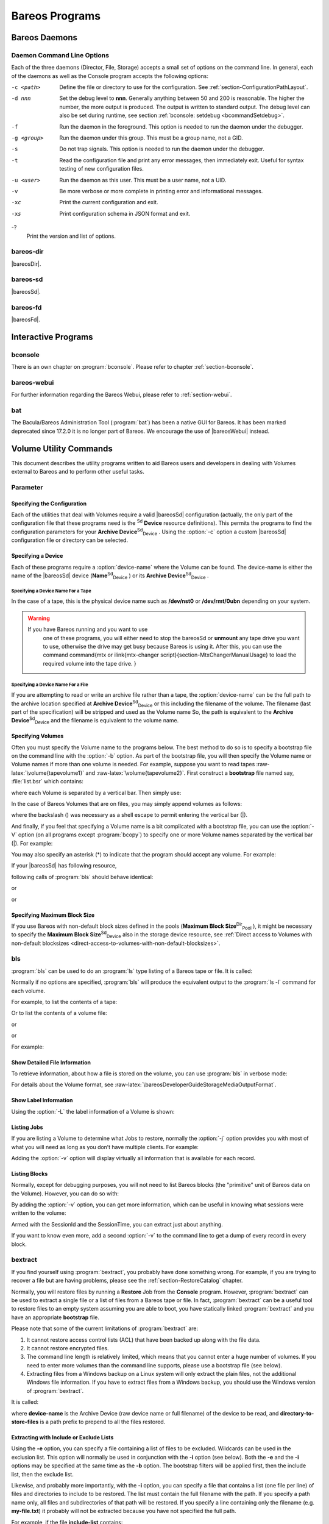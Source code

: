 .. _section-Utilities:

Bareos Programs
===============

Bareos Daemons
--------------

Daemon Command Line Options
~~~~~~~~~~~~~~~~~~~~~~~~~~~

.. index::
   pair: Daemon; Command Line Options
.. index::
    pair: Command Line Options; Daemon


Each of the three daemons (Director, File, Storage) accepts a small set of options on the command line. In general, each of the daemons as well as the Console program accepts the following options:

-c <path>
    Define the file or directory to use for the configuration. See :ref:`section-ConfigurationPathLayout`.

-d nnn
    Set the debug level to **nnn**. Generally anything between 50 and 200 is reasonable. The higher the number, the more output is produced. The output is written to standard output. The debug level can also be set during runtime, see section :ref:`bconsole: setdebug <bcommandSetdebug>`.

-f
    Run the daemon in the foreground. This option is needed to run the daemon under the debugger.

-g <group>
    Run the daemon under this group. This must be a group name, not a GID.

-s
    Do not trap signals. This option is needed to run the daemon under the debugger.

-t
    Read the configuration file and print any error messages, then immediately exit. Useful for syntax testing of new configuration files.

-u <user>
    Run the daemon as this user. This must be a user name, not a UID.

-v
    Be more verbose or more complete in printing error and informational messages.

-xc
    Print the current configuration and exit.

-xs
    Print configuration schema in JSON format and exit.

-?
    Print the version and list of options.

.. _command-bareos-dir:

bareos-dir
~~~~~~~~~~

.. index::
   single: Command Line Options


|bareosDir|.

.. _command-bareos-sd:

bareos-sd
~~~~~~~~~

.. index::
   single: Command Line Options


|bareosSd|.

.. _command-bareos-fd:

bareos-fd
~~~~~~~~~

.. index::
   single: Command Line Options


|bareosFd|.

Interactive Programs
--------------------

bconsole
~~~~~~~~

There is an own chapter on :program:`bconsole`. Please refer to chapter :ref:`section-bconsole`.

bareos-webui
~~~~~~~~~~~~

For further information regarding the Bareos Webui, please refer to :ref:`section-webui`.

bat
~~~

.. index::
   pair: Command; bat
 

.. _`bat`: bat

The Bacula/Bareos Administration Tool (:program:`bat`) has been a native GUI for Bareos. It has been marked deprecated since 17.2.0 it is no longer part of Bareos. We encourage the use of |bareosWebui| instead.

Volume Utility Commands
-----------------------

.. index::
   single: Volume Utility Tools
.. index::
    pair: Tools; Volume Utility
 

.. _`section-VolumeUtilityCommands`: section-VolumeUtilityCommands

This document describes the utility programs written to aid Bareos users and developers in dealing with Volumes external to Bareos and to perform other useful tasks.

Parameter
~~~~~~~~~

Specifying the Configuration
^^^^^^^^^^^^^^^^^^^^^^^^^^^^

Each of the utilities that deal with Volumes require a valid |bareosSd| configuration (actually, the only part of the configuration file that these programs need is the :sup:`Sd` :strong:`Device` resource definitions). This permits the programs to find the configuration parameters for your **Archive Device**:sup:`Sd`:sub:`Device` . Using the                :option:`-c` option a custom |bareosSd| configuration file or directory can be
selected.

Specifying a Device
^^^^^^^^^^^^^^^^^^^

Each of these programs require a                :option:`device-name` where the Volume can be found. The device-name is either the name of the |bareosSd| device (**Name**:sup:`Sd`:sub:`Device` ) or its **Archive Device**:sup:`Sd`:sub:`Device` .

Specifying a Device Name For a Tape
'''''''''''''''''''''''''''''''''''

In the case of a tape, this is the physical device name such as **/dev/nst0** or **/dev/rmt/0ubn** depending on your system.

.. raw:: latex

   
.. warning:: 
  If you have Bareos running and you want to use
   one of these programs, you will either need to stop the \bareosSd
   or :strong:`unmount` any tape drive you want to use,
   otherwise the drive may get busy because Bareos is using it.
   After this, you can use the command \command{mtx or \ilink{mtx-changer script}{section-MtxChangerManualUsage}
   to load the required volume into the tape drive.
   }

Specifying a Device Name For a File
'''''''''''''''''''''''''''''''''''

If you are attempting to read or write an archive file rather than a tape, the                :option:`device-name` can be the full path to the archive location specified at **Archive Device**:sup:`Sd`:sub:`Device`  or this including the filename of the volume. The filename (last part of the specification) will be stripped and used as the Volume name So, the path is equivalent to the **Archive Device**:sup:`Sd`:sub:`Device`  and the filename is
equivalent to the volume name.

Specifying Volumes
^^^^^^^^^^^^^^^^^^

.. index::
   single: Bootstrap


Often you must specify the Volume name to the programs below. The best method to do so is to specify a bootstrap file on the command line with the                :option:`-b` option. As part of the bootstrap file, you will then specify the Volume name or Volume names if more than one volume is needed. For example, suppose you want to read tapes :raw-latex:`\volume{tapevolume1}` and :raw-latex:`\volume{tapevolume2}`. First construct a **bootstrap** file named say, :file:`list.bsr`
which contains:

.. raw:: latex

   



    Volume=tapevolume1|tapevolume2

.. raw:: latex

   

where each Volume is separated by a vertical bar. Then simply use:



    
.. code-block:: sh
    :caption: 

    bls -b list.bsr /dev/nst0

In the case of Bareos Volumes that are on files, you may simply append volumes as follows:



    
.. code-block:: sh
    :caption: 

    bls /var/lib/bareos/storage/volume1\|volume2

where the backslash (\) was necessary as a shell escape to permit entering the vertical bar (|).

And finally, if you feel that specifying a Volume name is a bit complicated with a bootstrap file, you can use the                :option:`-V` option (on all programs except :program:`bcopy`) to specify one or more Volume names separated by the vertical bar (|). For example:



    
.. code-block:: sh
    :caption: 

    bls /dev/nst0 -V tapevolume1

You may also specify an asterisk (*) to indicate that the program should accept any volume. For example:



    
.. code-block:: sh
    :caption: 

    bls /dev/nst0 -V*

If your |bareosSd| has following resource,



    
.. code-block:: sh
    :caption: bareos-sd device FileStorage

    Device {
      Name = FileStorage
      Archive Device = /var/lib/bareos/storage
      ...
    }

following calls of :program:`bls` should behave identical:



    
.. code-block:: sh
    :caption: bls using Storage Device Name

    bls FileStorage -V Full1

or



    
.. code-block:: sh
    :caption: bls using the Archive Device of a Storage Device

    bls /var/lib/bareos/storage -V Full1

or



    
.. code-block:: sh
    :caption: bls using the Archive Device of a Storage Device and volume name

    bls /var/lib/bareos/storage/Full1

Specifying Maximum Block Size
^^^^^^^^^^^^^^^^^^^^^^^^^^^^^

If you use Bareos with non-default block sizes defined in the pools (**Maximum Block Size**:sup:`Dir`:sub:`Pool` ), it might be necessary to specify the **Maximum Block Size**:sup:`Sd`:sub:`Device`  also in the storage device resource, see :ref:`Direct access to Volumes with non-default blocksizes <direct-access-to-volumes-with-non-default-blocksizes>`.

bls
~~~

.. index::
   single: bls
.. index::
    pair: Command; bls


:program:`bls` can be used to do an :program:`ls` type listing of a Bareos tape or file. It is called:



    
.. code-block:: sh
    :caption: 

    Usage: bls [options] <device-name>
           -b <file>       specify a bootstrap file
           -c <file>       specify a Storage configuration file
           -D <director>   specify a director name specified in the Storage
                           configuration file for the Key Encryption Key selection
           -d <nn>         set debug level to <nn>
           -dt             print timestamp in debug output
           -e <file>       exclude list
           -i <file>       include list
           -j              list jobs
           -k              list blocks
        (no j or k option) list saved files
           -L              dump label
           -p              proceed inspite of errors
           -v              be verbose
           -V              specify Volume names (separated by |)
           -?              print this message

Normally if no options are specified, :program:`bls` will produce the equivalent output to the :program:`ls -l` command for each volume.

For example, to list the contents of a tape:



    
.. code-block:: sh
    :caption: 

    bls -V Volume-name /dev/nst0

Or to list the contents of a volume file:



    
.. code-block:: sh
    :caption: 

    bls FileStorage -V Full1

or



    
.. code-block:: sh
    :caption: 

    bls /var/lib/bareos/storage -V Full1

or



    
.. code-block:: sh
    :caption: 

    bls /var/lib/bareos/storage/Full1

For example:



    
.. code-block:: sh
    :caption: 

    bls <parameter>FileStorage -V Full1</parameter>
    bls: butil.c:282-0 Using device: "/var/lib/bareos/storage" for reading.
    12-Sep 18:30 bls JobId 0: Ready to read from volume "Full1" on device "FileStorage" (/var/lib/bareos/storage).
    bls JobId 1: -rwxr-xr-x   1 root     root            4614 2013-01-22 22:24:11  /usr/sbin/service
    bls JobId 1: -rwxr-xr-x   1 root     root           13992 2013-01-22 22:24:12  /usr/sbin/rtcwake
    bls JobId 1: -rwxr-xr-x   1 root     root            6243 2013-02-06 11:01:29  /usr/sbin/update-fonts-scale
    bls JobId 1: -rwxr-xr-x   1 root     root           43240 2013-01-22 22:24:10  /usr/sbin/grpck
    bls JobId 1: -rwxr-xr-x   1 root     root           16894 2013-01-22 22:24:11  /usr/sbin/update-rc.d
    bls JobId 1: -rwxr-xr-x   1 root     root            9480 2013-01-22 22:47:43  /usr/sbin/gss_clnt_send_err
    ...
    bls JobId 456: -rw-r-----   1 root     bareos          1008 2013-05-23 13:17:45  /etc/bareos/bareos-fd.conf
    bls JobId 456: drwxr-xr-x   2 root     root            4096 2013-07-04 17:40:21  /etc/bareos/
    12-Sep 18:30 bls JobId 0: End of Volume at file 0 on device "FileStorage" (/var/lib/bareos/storage), Volume "Full1"
    12-Sep 18:30 bls JobId 0: End of all volumes.
    2972 files found.

Show Detailed File Information
^^^^^^^^^^^^^^^^^^^^^^^^^^^^^^

To retrieve information, about how a file is stored on the volume, you can use :program:`bls` in verbose mode:



    
.. code-block:: sh
    :caption: 

    bls <parameter>FileStorage -V TestVolume001 -v</parameter>
    bls: butil.c:273-0 Using device: "FileStorage" for reading.
    22-Jun 19:34 bls JobId 0: Ready to read from volume "TestVolume001" on device "Storage1" (/var/lib/bareos/storage).
    Volume Label Record: VolSessionId=1 VolSessionTime=1498152622 JobId=0 DataLen=168
    Begin Job Session Record: VolSessionId=1 VolSessionTime=1498152622 JobId=1 DataLen=169
    FileIndex=1 Stream=1  UATTR                     DataLen=129   | -rw-rw-r--   1 root     root               5 2017-06-22 19:30:21
                                                                  | /srv/data/test1.dat
    FileIndex=1 Stream=29 COMPRESSED                DataLen=25    | GZIP, level=9, version=1, length=13
    FileIndex=1 Stream=3  MD5                       DataLen=16    | 2Oj8otwPiW/Xy0ywAxuiSQ (base64)
    FileIndex=2 Stream=1  UATTR                     DataLen=123   | drwxrwxr-x   2 root     root            4096 2017-06-22 19:30:21
                                                                  | /srv/data/
    ...
    End Job Session Record: VolSessionId=1 VolSessionTime=1498152622 JobId=1
    DataLen=205
    22-Jun 19:34 bls JobId 0: End of Volume at file 0 on device "FileStorage" (/var/lib/bareos/storage), Volume "TestVolume001"
    22-Jun 19:34 bls JobId 0: End of all volumes.
    End of Physical Medium Record: VolSessionId=0 VolSessionTime=0 JobId=0 DataLen=0
    9 files and directories found.

For details about the Volume format, see :raw-latex:`\bareosDeveloperGuideStorageMediaOutputFormat`.

Show Label Information
^^^^^^^^^^^^^^^^^^^^^^

.. index::
   pair: bls; Label


Using the                :option:`-L` the label information of a Volume is shown:



    
.. code-block:: sh
    :caption: bls: show volume label

    bls <parameter>-L /var/lib/bareos/storage/testvol</parameter>
    bls: butil.c:282-0 Using device: "/var/lib/bareos/storage" for reading.
    12-Sep 18:41 bls JobId 0: Ready to read from volume "testvol" on device "FileStorage" (/var/lib/bareos/storage).

    Volume Label:
    Id                : Bareos 0.9 mortal
    VerNo             : 10
    VolName           : File002
    PrevVolName       :
    VolFile           : 0
    LabelType         : VOL_LABEL
    LabelSize         : 147
    PoolName          : Default
    MediaType         : File
    PoolType          : Backup
    HostName          : debian6
    Date label written: 06-Mar-2013 17:21

Listing Jobs
^^^^^^^^^^^^

.. index::
   single: Listing Jobs with bls
.. index::
    pair: bls; Listing Jobs


If you are listing a Volume to determine what Jobs to restore, normally the                :option:`-j` option provides you with most of what you will need as long as you don’t have multiple clients. For example:



    
.. code-block:: sh
    :caption: bls: list jobs

    bls <parameter>/var/lib/bareos/storage/testvol -j</parameter>
    bls: butil.c:282-0 Using device: "/var/lib/bareos/storage" for reading.
    12-Sep 18:33 bls JobId 0: Ready to read from volume "testvol" on device "FileStorage" (/var/lib/bareos/storage).
    Volume Record: File:blk=0:193 SessId=1 SessTime=1362582744 JobId=0 DataLen=158
    Begin Job Session Record: File:blk=0:64705 SessId=1 SessTime=1362582744 JobId=1
       Job=BackupClient1.2013-03-06_17.22.48_05 Date=06-Mar-2013 17:22:51 Level=F Type=B
    End Job Session Record: File:blk=0:6499290 SessId=1 SessTime=1362582744 JobId=1
       Date=06-Mar-2013 17:22:52 Level=F Type=B Files=162 Bytes=6,489,071 Errors=0 Status=T
    Begin Job Session Record: File:blk=0:6563802 SessId=2 SessTime=1362582744 JobId=2
       Job=BackupClient1.2013-03-06_23.05.00_02 Date=06-Mar-2013 23:05:02 Level=I Type=B
    End Job Session Record: File:blk=0:18832687 SessId=2 SessTime=1362582744 JobId=2
       Date=06-Mar-2013 23:05:02 Level=I Type=B Files=3 Bytes=12,323,791 Errors=0 Status=T
    ...
    Begin Job Session Record: File:blk=0:319219736 SessId=299 SessTime=1369307832 JobId=454
       Job=BackupClient1.2013-09-11_23.05.00_25 Date=11-Sep-2013 23:05:03 Level=I Type=B
    End Job Session Record: File:blk=0:319219736 SessId=299 SessTime=1369307832 JobId=454
       Date=11-Sep-2013 23:05:03 Level=I Type=B Files=0 Bytes=0 Errors=0 Status=T
    Begin Job Session Record: File:blk=0:319284248 SessId=301 SessTime=1369307832 JobId=456
       Job=BackupCatalog.2013-09-11_23.10.00_28 Date=11-Sep-2013 23:10:03 Level=F Type=B
    End Job Session Record: File:blk=0:320694269 SessId=301 SessTime=1369307832 JobId=456
       Date=11-Sep-2013 23:10:03 Level=F Type=B Files=12 Bytes=1,472,681 Errors=0 Status=T
    12-Sep 18:32 bls JobId 0: End of Volume at file 0 on device "FileStorage" (/var/lib/bareos/storage), Volume "testvol"
    12-Sep 18:32 bls JobId 0: End of all volumes.

Adding the                :option:`-v` option will display virtually all information that is available for each record.

Listing Blocks
^^^^^^^^^^^^^^

.. index::
   single: Listing Blocks with bls
.. index::
    pair: bls; Listing Blocks


Normally, except for debugging purposes, you will not need to list Bareos blocks (the "primitive" unit of Bareos data on the Volume). However, you can do so with:



    
.. code-block:: sh
    :caption: 

    bls <parameter>-k /tmp/File002</parameter>
    bls: butil.c:148 Using device: /tmp
    Block: 1 size=64512
    Block: 2 size=64512
    ...
    Block: 65 size=64512
    Block: 66 size=19195
    bls: Got EOF on device /tmp
    End of File on device

By adding the                :option:`-v` option, you can get more information, which can be useful in knowing what sessions were written to the volume:



    
.. code-block:: sh
    :caption: 

    bls <parameter>-k -v /tmp/File002</parameter>
    Date label written: 2002-10-19 at 21:16
    Block: 1 blen=64512 First rec FI=VOL_LABEL SessId=1 SessTim=1035062102 Strm=0 rlen=147
    Block: 2 blen=64512 First rec FI=6 SessId=1 SessTim=1035062102 Strm=DATA rlen=4087
    Block: 3 blen=64512 First rec FI=12 SessId=1 SessTim=1035062102 Strm=DATA rlen=5902
    Block: 4 blen=64512 First rec FI=19 SessId=1 SessTim=1035062102 Strm=DATA rlen=28382
    ...
    Block: 65 blen=64512 First rec FI=83 SessId=1 SessTim=1035062102 Strm=DATA rlen=1873
    Block: 66 blen=19195 First rec FI=83 SessId=1 SessTim=1035062102 Strm=DATA rlen=2973
    bls: Got EOF on device /tmp
    End of File on device

Armed with the SessionId and the SessionTime, you can extract just about anything.

If you want to know even more, add a second                :option:`-v` to the command line to get a dump of every record in every block.



    
.. code-block:: sh
    :caption: 

    bls <parameter>-k -vv /tmp/File002</parameter>
    bls: block.c:79 Dump block  80f8ad0: size=64512 BlkNum=1
                   Hdrcksum=b1bdfd6d cksum=b1bdfd6d
    bls: block.c:92    Rec: VId=1 VT=1035062102 FI=VOL_LABEL Strm=0 len=147 p=80f8b40
    bls: block.c:92    Rec: VId=1 VT=1035062102 FI=SOS_LABEL Strm=-7 len=122 p=80f8be7
    bls: block.c:92    Rec: VId=1 VT=1035062102 FI=1 Strm=UATTR len=86 p=80f8c75
    bls: block.c:92    Rec: VId=1 VT=1035062102 FI=2 Strm=UATTR len=90 p=80f8cdf
    bls: block.c:92    Rec: VId=1 VT=1035062102 FI=3 Strm=UATTR len=92 p=80f8d4d
    bls: block.c:92    Rec: VId=1 VT=1035062102 FI=3 Strm=DATA len=54 p=80f8dbd
    bls: block.c:92    Rec: VId=1 VT=1035062102 FI=3 Strm=MD5 len=16 p=80f8e07
    bls: block.c:92    Rec: VId=1 VT=1035062102 FI=4 Strm=UATTR len=98 p=80f8e2b
    bls: block.c:92    Rec: VId=1 VT=1035062102 FI=4 Strm=DATA len=16 p=80f8ea1
    bls: block.c:92    Rec: VId=1 VT=1035062102 FI=4 Strm=MD5 len=16 p=80f8ec5
    bls: block.c:92    Rec: VId=1 VT=1035062102 FI=5 Strm=UATTR len=96 p=80f8ee9
    bls: block.c:92    Rec: VId=1 VT=1035062102 FI=5 Strm=DATA len=1783 p=80f8f5d
    bls: block.c:92    Rec: VId=1 VT=1035062102 FI=5 Strm=MD5 len=16 p=80f9668
    bls: block.c:92    Rec: VId=1 VT=1035062102 FI=6 Strm=UATTR len=95 p=80f968c
    bls: block.c:92    Rec: VId=1 VT=1035062102 FI=6 Strm=DATA len=32768 p=80f96ff
    bls: block.c:92    Rec: VId=1 VT=1035062102 FI=6 Strm=DATA len=32768 p=8101713
    bls: block.c:79 Dump block  80f8ad0: size=64512 BlkNum=2
                   Hdrcksum=9acc1e7f cksum=9acc1e7f
    bls: block.c:92    Rec: VId=1 VT=1035062102 FI=6 Strm=contDATA len=4087 p=80f8b40
    bls: block.c:92    Rec: VId=1 VT=1035062102 FI=6 Strm=DATA len=31970 p=80f9b4b
    bls: block.c:92    Rec: VId=1 VT=1035062102 FI=6 Strm=MD5 len=16 p=8101841
    ...

bextract
~~~~~~~~

.. index::
   single: bextract
.. index::
    pair: Command; bextract

.. index::
    triple: Disaster; Recovery; bextract;


If you find yourself using :program:`bextract`, you probably have done something wrong. For example, if you are trying to recover a file but are having problems, please see the :ref:`section-RestoreCatalog` chapter.

Normally, you will restore files by running a **Restore** Job from the **Console** program. However, :program:`bextract` can be used to extract a single file or a list of files from a Bareos tape or file. In fact, :program:`bextract` can be a useful tool to restore files to an empty system assuming you are able to boot, you have statically linked :program:`bextract` and you have an appropriate **bootstrap** file.

Please note that some of the current limitations of :program:`bextract` are:

#. It cannot restore access control lists (ACL) that have been backed up along with the file data.

#. It cannot restore encrypted files.

#. The command line length is relatively limited, which means that you cannot enter a huge number of volumes. If you need to enter more volumes than the command line supports, please use a bootstrap file (see below).

#. Extracting files from a Windows backup on a Linux system will only extract the plain files, not the additional Windows file information. If you have to extract files from a Windows backup, you should use the Windows version of :program:`bextract`.

It is called:



    
.. code-block:: sh
    :caption: 

    Usage: bextract <options> <bareos-archive-device-name> <directory-to-store-files>
           -b <file>       specify a bootstrap file
           -c <file>       specify a Storage configuration file
           -D <director>   specify a director name specified in the Storage
                           configuration file for the Key Encryption Key selection
           -d <nn>         set debug level to <nn>
           -dt             print timestamp in debug output
           -e <file>       exclude list
           -i <file>       include list
           -p              proceed inspite of I/O errors
           -v              verbose
           -V <volumes>    specify Volume names (separated by |)
           -?              print this message

where **device-name** is the Archive Device (raw device name or full filename) of the device to be read, and **directory-to-store-files** is a path prefix to prepend to all the files restored.

.. raw:: latex

   \warning{On Windows systems, if you specify a prefix of say d:/tmp, any file that
   would have been restored to \verb|path:C:/My Documents| will be restored to \verb|path:D:/tmp/My Documents|.
   That is, the original drive specification will be
   stripped. If no prefix is specified, the file will be restored to the original
   drive.}

Extracting with Include or Exclude Lists
^^^^^^^^^^^^^^^^^^^^^^^^^^^^^^^^^^^^^^^^

Using the **-e** option, you can specify a file containing a list of files to be excluded. Wildcards can be used in the exclusion list. This option will normally be used in conjunction with the **-i** option (see below). Both the **-e** and the **-i** options may be specified at the same time as the **-b** option. The bootstrap filters will be applied first, then the include list, then the exclude list.

Likewise, and probably more importantly, with the **-i** option, you can specify a file that contains a list (one file per line) of files and directories to include to be restored. The list must contain the full filename with the path. If you specify a path name only, all files and subdirectories of that path will be restored. If you specify a line containing only the filename (e.g. **my-file.txt**) it probably will not be extracted because you have not specified the full path.

For example, if the file **include-list** contains:

.. raw:: latex

   



    /etc/bareos
    /usr/sbin

.. raw:: latex

   

Then the command:



    
.. code-block:: sh
    :caption: 

    bextract -i include-list -V Volume /dev/nst0 /tmp

will restore from the Bareos archive **/dev/nst0** all files and directories in the backup from **/etc/bareos** and from **/usr/sbin**. The restored files will be placed in a file of the original name under the directory **/tmp** (i.e. /tmp/etc/bareos/... and /tmp/usr/sbin/...).

Extracting With a Bootstrap File
^^^^^^^^^^^^^^^^^^^^^^^^^^^^^^^^

The **-b** option is used to specify a **bootstrap** file containing the information needed to restore precisely the files you want. Specifying a **bootstrap** file is optional but recommended because it gives you the most control over which files will be restored. For more details on the **bootstrap** file, please see :ref:`Restoring Files with the Bootstrap File <BootstrapChapter>` chapter of this document. Note, you may also use a bootstrap file produced by the **restore**
command. For example:



    
.. code-block:: sh
    :caption: 

    bextract -b bootstrap-file /dev/nst0 /tmp

The bootstrap file allows detailed specification of what files you want restored (extracted). You may specify a bootstrap file and include and/or exclude files at the same time. The bootstrap conditions will first be applied, and then each file record seen will be compared to the include and exclude lists.

Extracting From Multiple Volumes
^^^^^^^^^^^^^^^^^^^^^^^^^^^^^^^^

If you wish to extract files that span several Volumes, you can specify the Volume names in the bootstrap file or you may specify the Volume names on the command line by separating them with a vertical bar. See the section above under the **bls** program entitled **Listing Multiple Volumes** for more information. The same techniques apply equally well to the **bextract** program or read the :ref:`Bootstrap <BootstrapChapter>` chapter of this document.

Extracting Under Windows
^^^^^^^^^^^^^^^^^^^^^^^^

.. index::
   pair: Windows; bextract


.. raw:: latex

   \warning{If you use \command{bextract} under Windows, the ordering of the parameters is essential.}

To use :program:`bextract`, the Bareos Storage Daemon must be installed. As bextract works on tapes or disk volumes, these must be configured in the Storage Daemon configuration file, normally found at :file:`C:\ProgrammData\Bareos\bareos-sd.conf`. However, it is not required to start the Bareos Storage Daemon. Normally, if the Storage Daemon would be able to run, :program:`bextract` would not be required.

After installing, :program:`bextract` can be called via command line:



    
.. code-block:: sh
    :caption: Call of bextract

    C:\Program Files\Bareos .\bextract.exe -c "C:\ProgrammData\Bareos\bareos-sd.conf" -V <Volume> <YourStorage> <YourDestination>

If you want to use exclude or include files you need to write them like you do on Linux. That means each path begins with a "/" and not with "yourdrive:/". You need to specify the parameter **-e exclude.list** as first parameter. For example:



    
.. code-block:: sh
    :caption: Example exclude.list

    /Program Files/Bareos/bareos-dir.exe
    /ProgramData/



    
.. code-block:: sh
    :caption: Call bextract with exclude list

    C:\Program Files\Bareos .\bextract.exe -e exclude.list -c "C:\ProgrammData\Bareos\bareos-sd.conf" -V <Volume> <YourStorage> <YourDestination>

bscan
~~~~~

.. index::
   single: bscan
.. index::
    pair: Command; bscan


If you find yourself using this program, you have probably done something wrong. For example, the best way to recover a lost or damaged Bareos database is to reload the database by using the bootstrap file that was written when you saved it (default Bareos-dir.conf file).

The **bscan** program can be used to re-create a database (catalog) records from the backup information written to one or more Volumes. This is normally needed only if one or more Volumes have been pruned or purged from your catalog so that the records on the Volume are no longer in the catalog, or for Volumes that you have archived. Note, if you scan in Volumes that were previously purged, you will be able to do restores from those Volumes. However, unless you modify the Job and File retention
times for the Jobs that were added by scanning, the next time you run any backup Job with the same name, the records will be pruned again. Since it takes a long time to scan Volumes this can be very frustrating.

With some care, :program:`bscan` can also be used to synchronize your existing catalog with a Volume. Although we have never seen a case of bscan damaging a catalog, since bscan modifies your catalog, we recommend that you do a simple ASCII backup of your database before running :program:`bscan` just to be sure. See :ref:`Compacting Your Database <CompactingMySQL>` for the details of making a copy of your database.

:program:`bscan` can also be useful in a disaster recovery situation, after the loss of a hard disk, if you do not have a valid **bootstrap** file for reloading your system, or if a Volume has been recycled but not overwritten, you can use :program:`bscan` to re-create your database, which can then be used to **restore** your system or a file to its previous state.

It is called:



    
.. code-block:: sh
    :caption: 

    Usage: bscan [options] <Bareos-archive>
           -B <driver name>  specify the database driver name (default NULL) <postgresql|mysql|sqlite>
           -b bootstrap      specify a bootstrap file
           -c <file>         specify configuration file
           -d <nn>           set debug level to nn
           -dt               print timestamp in debug output
           -m                update media info in database
           -D <director>     specify a director name specified in the Storage
                             configuration file for the Key Encryption Key selection
           -n <name>         specify the database name (default Bareos)
           -u <user>         specify database user name (default Bareos)
           -P <password>     specify database password (default none)
           -h <host>         specify database host (default NULL)
           -t <port>         specify database port (default 0)
           -p                proceed inspite of I/O errors
           -r                list records
           -s                synchronize or store in database
           -S                show scan progress periodically
           -v                verbose
           -V <Volumes>      specify Volume names (separated by |)
           -w <dir>          specify working directory (default from conf file)
           -?                print this message

As Bareos supports loading its database backend dynamically you need to specify the right database driver to use using the **-B** option.

If you are using MySQL or PostgreSQL, there is no need to supply a working directory since in that case, bscan knows where the databases are. However, if you have provided security on your database, you may need to supply either the database name (**-b** option), the user name (**-u** option), and/or the password (**-p**) options.

NOTE: before :program:`bscan` can work, it needs at least a bare bones valid database. If your database exists but some records are missing because they were pruned, then you are all set. If your database was lost or destroyed, then you must first ensure that you have the SQL program running (MySQL or PostgreSQL), then you must create the Bareos database (normally named bareos), and you must create the Bareos tables. This is explained in :ref:`section-CreateDatabase`
chapter of the manual. Finally, before scanning into an empty database, you must start and stop the Director with the appropriate Bareos-dir.conf file so that it can create the Client and Storage records which are not stored on the Volumes. Without these records, scanning is unable to connect the Job records to the proper client.

Forgetting for the moment the extra complications of a full rebuild of your catalog, let’s suppose that you did a backup to Volumes "Vol001" and "Vol002", then sometime later all records of one or both those Volumes were pruned or purged from the database. By using **bscan** you can recreate the catalog entries for those Volumes and then use the **restore** command in the Console to restore whatever you want. A command something like:



    
.. code-block:: sh
    :caption: 

    bscan -v -V Vol001|Vol002 /dev/nst0

will give you an idea of what is going to happen without changing your catalog. Of course, you may need to change the path to the Storage daemon’s conf file, the Volume name, and your tape (or disk) device name. This command must read the entire tape, so if it has a lot of data, it may take a long time, and thus you might want to immediately use the command listed below. Note, if you are writing to a disk file, replace the device name with the path to the directory that contains the Volumes.
This must correspond to the Archive Device in the conf file.

Then to actually write or store the records in the catalog, add the **-s** option as follows:



    
.. code-block:: sh
    :caption: 

    bscan -s -m -v -V Vol001|Vol002 /dev/nst0

When writing to the database, if :program:`bscan` finds existing records, it will generally either update them if something is wrong or leave them alone. Thus if the Volumes you are scanning are all or partially in the catalog already, no harm will be done to that existing data. Any missing data will simply be added.

If you have multiple tapes, you should scan them with:



    
.. code-block:: sh
    :caption: 

    bscan -s -m -v -V Vol001|Vol002|Vol003 /dev/nst0

Since there is a limit on the command line length (511 bytes) accepted by :program:`bscan`, if you have too many Volumes, you will need to manually create a bootstrap file. See the :ref:`Bootstrap <BootstrapChapter>` chapter of this manual for more details, in particular the section entitled :ref:`Bootstrap for bscan <bscanBootstrap>`. Basically, the .bsr file for the above example might look like:

.. raw:: latex

   



    Volume=Vol001
    Volume=Vol002
    Volume=Vol003

.. raw:: latex

   

Note: :program:`bscan` does not support supplying Volume names on the command line and at the same time in a bootstrap file. Please use only one or the other.

You should, always try to specify the tapes in the order they are written. If you do not, any Jobs that span a volume may not be fully or properly restored. However, bscan can handle scanning tapes that are not sequential. Any incomplete records at the end of the tape will simply be ignored in that case. If you are simply repairing an existing catalog, this may be OK, but if you are creating a new catalog from scratch, it will leave your database in an incorrect state. If you do not specify all
necessary Volumes on a single bscan command, bscan will not be able to correctly restore the records that span two volumes. In other words, it is much better to specify two or three volumes on a single bscan command (or in a .bsr file) rather than run bscan two or three times, each with a single volume.

Note, the restoration process using bscan is not identical to the original creation of the catalog data. This is because certain data such as Client records and other non-essential data such as volume reads, volume mounts, etc is not stored on the Volume, and thus is not restored by bscan. The results of bscanning are, however, perfectly valid, and will permit restoration of any or all the files in the catalog using the normal Bareos console commands. If you are starting with an empty catalog
and expecting bscan to reconstruct it, you may be a bit disappointed, but at a minimum, you must ensure that your Bareos-dir.conf file is the same as what it previously was – that is, it must contain all the appropriate Client resources so that they will be recreated in your new database **before** running bscan. Normally when the Director starts, it will recreate any missing Client records in the catalog. Another problem you will have is that even if the Volumes (Media records) are recreated in
the database, they will not have their autochanger status and slots properly set. As a result, you will need to repair that by using the :strong:`update slots` command. There may be other considerations as well. Rather than bscanning, you should always attempt to recover you previous catalog backup.

Using bscan to Compare a Volume to an existing Catalog
^^^^^^^^^^^^^^^^^^^^^^^^^^^^^^^^^^^^^^^^^^^^^^^^^^^^^^

.. index::
   pair: Catalog; Using bscan to Compare a Volume to an existing


If you wish to compare the contents of a Volume to an existing catalog without changing the catalog, you can safely do so if and only if you do **not** specify either the **-m** or the **-s** options. However, the comparison routines are not as good or as thorough as they should be, so we don’t particularly recommend this mode other than for testing.

Using bscan to Recreate a Catalog from a Volume
^^^^^^^^^^^^^^^^^^^^^^^^^^^^^^^^^^^^^^^^^^^^^^^

.. index::
   pair: Catalog; Recreate Using bscan
.. index::
    pair: bscan; Recreate Catalog


This is the mode for which **bscan** is most useful. You can either **bscan** into a freshly created catalog, or directly into your existing catalog (after having made an ASCII copy as described above). Normally, you should start with a freshly created catalog that contains no data.

Starting with a single Volume named **TestVolume1**, you run a command such as:



    
.. code-block:: sh
    :caption: 

    bscan -V TestVolume1 -v -s -m /dev/nst0

If there is more than one volume, simply append it to the first one separating it with a vertical bar. You may need to precede the vertical bar with a forward slash escape the shell – e.g. **TestVolume1:raw-latex:`\textbar{}`TestVolume2**. The **-v** option was added for verbose output (this can be omitted if desired). The **-s** option that tells :program:`bscan` to store information in the database. The physical device name **/dev/nst0** is specified after all the options.

For example, after having done a full backup of a directory, then two incrementals, I reinitialized the SQLite database as described above, and using the bootstrap.bsr file noted above, I entered the following command:



    
.. code-block:: sh
    :caption: 

    bscan -b bootstrap.bsr -v -s /dev/nst0

which produced the following output:



    
.. code-block:: sh
    :caption: 

    bscan: bscan.c:182 Using Database: Bareos, User: bacula
    bscan: bscan.c:673 Created Pool record for Pool: Default
    bscan: bscan.c:271 Pool type "Backup" is OK.
    bscan: bscan.c:632 Created Media record for Volume: TestVolume1
    bscan: bscan.c:298 Media type "DDS-4" is OK.
    bscan: bscan.c:307 VOL_LABEL: OK for Volume: TestVolume1
    bscan: bscan.c:693 Created Client record for Client: Rufus
    bscan: bscan.c:769 Created new JobId=1 record for original JobId=2
    bscan: bscan.c:717 Created FileSet record "Users Files"
    bscan: bscan.c:819 Updated Job termination record for new JobId=1
    bscan: bscan.c:905 Created JobMedia record JobId 1, MediaId 1
    bscan: Got EOF on device /dev/nst0
    bscan: bscan.c:693 Created Client record for Client: Rufus
    bscan: bscan.c:769 Created new JobId=2 record for original JobId=3
    bscan: bscan.c:708 Fileset "Users Files" already exists.
    bscan: bscan.c:819 Updated Job termination record for new JobId=2
    bscan: bscan.c:905 Created JobMedia record JobId 2, MediaId 1
    bscan: Got EOF on device /dev/nst0
    bscan: bscan.c:693 Created Client record for Client: Rufus
    bscan: bscan.c:769 Created new JobId=3 record for original JobId=4
    bscan: bscan.c:708 Fileset "Users Files" already exists.
    bscan: bscan.c:819 Updated Job termination record for new JobId=3
    bscan: bscan.c:905 Created JobMedia record JobId 3, MediaId 1
    bscan: Got EOF on device /dev/nst0
    bscan: bscan.c:652 Updated Media record at end of Volume: TestVolume1
    bscan: bscan.c:428 End of Volume. VolFiles=3 VolBlocks=57 VolBytes=10,027,437

The key points to note are that **bscan** prints a line when each major record is created. Due to the volume of output, it does not print a line for each file record unless you supply the **-v** option twice or more on the command line.

In the case of a Job record, the new JobId will not normally be the same as the original Jobid. For example, for the first JobId above, the new JobId is 1, but the original JobId is 2. This is nothing to be concerned about as it is the normal nature of databases. **bscan** will keep everything straight.

Although :program:`bscan` claims that it created a Client record for Client: Rufus three times, it was actually only created the first time. This is normal.

You will also notice that it read an end of file after each Job (Got EOF on device ...). Finally the last line gives the total statistics for the bscan.

If you had added a second **-v** option to the command line, Bareos would have been even more verbose, dumping virtually all the details of each Job record it encountered.

Now if you start Bareos and enter a :strong:`list jobs` command to the console program, you will get:



    
.. code-block:: sh
    :caption: list jobs

    +-------+----------+------------------+------+-----+----------+----------+---------+
    | JobId | Name     | StartTime        | Type | Lvl | JobFiles | JobBytes | JobStat |
    +-------+----------+------------------+------+-----+----------+----------+---------+
    | 1     | usersave | 2002-10-07 14:59 | B    | F   | 84       | 4180207  | T       |
    | 2     | usersave | 2002-10-07 15:00 | B    | I   | 15       | 2170314  | T       |
    | 3     | usersave | 2002-10-07 15:01 | B    | I   | 33       | 3662184  | T       |
    +-------+----------+------------------+------+-----+----------+----------+---------+

which corresponds virtually identically with what the database contained before it was re-initialized and restored with bscan. All the Jobs and Files found on the tape are restored including most of the Media record. The Volume (Media) records restored will be marked as **Full** so that they cannot be rewritten without operator intervention.

It should be noted that :program:`bscan` cannot restore a database to the exact condition it was in previously because a lot of the less important information contained in the database is not saved to the tape. Nevertheless, the reconstruction is sufficiently complete, that you can run **restore** against it and get valid results.

An interesting aspect of restoring a catalog backup using :program:`bscan` is that the backup was made while Bareos was running and writing to a tape. At the point the backup of the catalog is made, the tape Bareos is writing to will have say 10 files on it, but after the catalog backup is made, there will be 11 files on the tape Bareos is writing. This there is a difference between what is contained in the backed up catalog and what is actually on the tape. If after restoring a
catalog, you attempt to write on the same tape that was used to backup the catalog, Bareos will detect the difference in the number of files registered in the catalog compared to what is on the tape, and will mark the tape in error.

There are two solutions to this problem. The first is possibly the simplest and is to mark the volume as Used before doing any backups. The second is to manually correct the number of files listed in the Media record of the catalog. This procedure is documented elsewhere in the manual and involves using the :strong:`update volume` command in :program:`bconsole`.

Using bscan to Correct the Volume File Count
^^^^^^^^^^^^^^^^^^^^^^^^^^^^^^^^^^^^^^^^^^^^

.. index::
   pair: bscan; Correct Volume File Count
.. index::
    pair: Volume; File Count


If the Storage daemon crashes during a backup Job, the catalog will not be properly updated for the Volume being used at the time of the crash. This means that the Storage daemon will have written say 20 files on the tape, but the catalog record for the Volume indicates only 19 files.

Bareos refuses to write on a tape that contains a different number of files from what is in the catalog. To correct this situation, you may run a **bscan** with the **-m** option (but without the **-s** option) to update only the final Media record for the Volumes read.

After bscan
^^^^^^^^^^^

.. index::
   pair: bscan; after


If you use **bscan** to enter the contents of the Volume into an existing catalog, you should be aware that the records you entered may be immediately pruned during the next job, particularly if the Volume is very old or had been previously purged. To avoid this, after running **bscan**, you can manually set the volume status (VolStatus) to **Read-Only** by using the **update** command in the catalog. This will allow you to restore from the volume without having it immediately purged. When you
have restored and backed up the data, you can reset the VolStatus to **Used** and the Volume will be purged from the catalog.

bcopy
~~~~~

.. index::
   single: bcopy
.. index::
    pair: Command; bcopy


The :program:`bcopy` program can be used to copy one Bareos archive file to another. For example, you may copy a tape to a file, a file to a tape, a file to a file, or a tape to a tape. For tape to tape, you will need two tape drives. In the process of making the copy, no record of the information written to the new Volume is stored in the catalog. This means that the new Volume, though it contains valid backup data, cannot be accessed directly from existing catalog entries. If you
wish to be able to use the Volume with the Console restore command, for example, you must first bscan the new Volume into the catalog.



    
.. code-block:: sh
    :caption: 

    Usage: bcopy [-d debug_level] <input-archive> <output-archive>
           -b bootstrap    specify a bootstrap file
           -c <file>       specify configuration file
           -D <director>   specify a director name specified in the Storage
                           configuration file for the Key Encryption Key selection
           -dnn            set debug level to nn
           -dt             print timestamp in debug output
           -i              specify input Volume names (separated by |)
           -o              specify output Volume names (separated by |)
           -p              proceed inspite of I/O errors
           -v              verbose
           -w dir          specify working directory (default /tmp)
           -?              print this message

By using a **bootstrap** file, you can copy parts of a Bareos archive file to another archive.

One of the objectives of this program is to be able to recover as much data as possible from a damaged tape. However, the current version does not yet have this feature.

As this is a new program, any feedback on its use would be appreciated. In addition, I only have a single tape drive, so I have never been able to test this program with two tape drives.

btape
~~~~~

.. index::
   single: btape
.. index::
    pair: Command; btape


This program permits a number of elementary tape operations via a tty command interface. It works only with tapes and not with other kinds of Bareos storage media (DVD, File, ...). The **test** command, described below, can be very useful for testing older tape drive compatibility problems. Aside from initial testing of tape drive compatibility with **Bareos**, **btape** will be mostly used by developers writing new tape drivers.

**btape** can be dangerous to use with existing **Bareos** tapes because it will relabel a tape or write on the tape if so requested regardless that the tape may contain valuable data, so please be careful and use it only on blank tapes.

To work properly, :program:`btape` needs to read the Storage daemon’s configuration file.

The physical device name must be specified on the command line, and this same device name must be present in the Storage daemon’s configuration file read by :program:`btape`.



    
.. code-block:: sh
    :caption: 

    Usage: btape <options> <device_name>
           -b <file>     specify bootstrap file
           -c <file>     set configuration file to file
           -D <director> specify a director name specified in the Storage
                         configuration file for the Key Encryption Key selection
           -d <nn>       set debug level to nn
           -dt           print timestamp in debug output
           -p            proceed inspite of I/O errors
           -s            turn off signals
           -v            be verbose
           -?            print this message.

Using btape to Verify your Tape Drive
^^^^^^^^^^^^^^^^^^^^^^^^^^^^^^^^^^^^^

.. index::
   pair: Drive; Verify using btape


An important reason for this program is to ensure that a Storage daemon configuration file is defined so that Bareos will correctly read and write tapes.

It is highly recommended that you run the **test** command before running your first Bareos job to ensure that the parameters you have defined for your storage device (tape drive) will permit **Bareos** to function properly. You only need to mount a blank tape, enter the command, and the output should be reasonably self explanatory. Please see the :ref:`Tape Testing <TapeTestingChapter>` Chapter of this manual for the details.

btape Commands
^^^^^^^^^^^^^^

The full list of commands are:



    
.. code-block:: sh
    :caption: btape commands

      Command    Description
      =======    ===========
      autochanger test autochanger
      bsf        backspace file
      bsr        backspace record
      cap        list device capabilities
      clear      clear tape errors
      eod        go to end of Bareos data for append
      eom        go to the physical end of medium
      fill       fill tape, write onto second volume
      unfill     read filled tape
      fsf        forward space a file
      fsr        forward space a record
      help       print this command
      label      write a Bareos label to the tape
      load       load a tape
      quit       quit btape
      rawfill    use write() to fill tape
      readlabel  read and print the Bareos tape label
      rectest    test record handling functions
      rewind     rewind the tape
      scan       read() tape block by block to EOT and report
      scanblocks Bareos read block by block to EOT and report
      speed      report drive speed
      status     print tape status
      test       General test Bareos tape functions
      weof       write an EOF on the tape
      wr         write a single Bareos block
      rr         read a single record
      qfill      quick fill command

The most useful commands are:

-  test – test writing records and EOF marks and reading them back.

-  fill – completely fill a volume with records, then write a few records on a second volume, and finally, both volumes will be read back. This command writes blocks containing random data, so your drive will not be able to compress the data, and thus it is a good test of the real physical capacity of your tapes.

-  readlabel – read and dump the label on a Bareos tape.

-  cap – list the device capabilities and status.

The **readlabel** command can be used to display the details of a Bareos tape label. This can be useful if the physical tape label was lost or damaged.

In the event that you want to relabel a Bareos volume, you can simply use the **label** command which will write over any existing label. However, please note for labeling tapes, we recommend that you use the **label** command in the **Console** program since it will never overwrite a valid Bareos tape.

.. _section-btapespeed:

Testing your Tape Drive
'''''''''''''''''''''''

To determine the best configuration of your tape drive, you can run the new ``speed`` command available in the ``btape`` program.

This command can have the following arguments:

-  Specify the **Maximum File Size**:sup:`Sd`:sub:`Device`  for this test. This counter is in GB.

-  Specify the number of file to be written. The amount of data should be greater than your memory (:math:`file\_size*nb\_file`).

-  This flag permits to skip tests with constant data.

-  This flag permits to skip tests with random data.

-  This flag permits to skip tests with raw access.

-  This flag permits to skip tests with Bareos block access.



    
.. code-block:: sh
    :caption: btape speed

    *speed file_size=3 skip_raw
    btape.c:1078 Test with zero data and Bareos block structure.
    btape.c:956 Begin writing 3 files of 3.221 GB with blocks of 129024 bytes.
    ++++++++++++++++++++++++++++++++++++++++++
    btape.c:604 Wrote 1 EOF to "Drive-0" (/dev/nst0)
    btape.c:406 Volume bytes=3.221 GB. Write rate = 44.128 MB/s
    ...
    btape.c:383 Total Volume bytes=9.664 GB. Total Write rate = 43.531 MB/s

    btape.c:1090 Test with random data, should give the minimum throughput.
    btape.c:956 Begin writing 3 files of 3.221 GB with blocks of 129024 bytes.
    +++++++++++++++++++++++++++++++++++++++++++
    btape.c:604 Wrote 1 EOF to "Drive-0" (/dev/nst0)
    btape.c:406 Volume bytes=3.221 GB. Write rate = 7.271 MB/s
    +++++++++++++++++++++++++++++++++++++++++++
    ...
    btape.c:383 Total Volume bytes=9.664 GB. Total Write rate = 7.365 MB/s

When using compression, the random test will give your the minimum throughput of your drive . The test using constant string will give you the maximum speed of your hardware chain. (cpu, memory, scsi card, cable, drive, tape).

You can change the block size in the Storage Daemon configuration file.

bscrypto
~~~~~~~~

.. index::
   single: bscrypto
.. index::
    pair: Command; bscrypto


:program:`bscrypto` is used in the process of encrypting tapes (see also :ref:`LTOHardwareEncryptionGeneral`). The |bareosSd| and the btools (:program:`bls`, :program:`bextract`, :program:`bscan`, :program:`btape`, :program:`bextract`) will use a so called |bareosSd| plugin to perform the setting and clearing of the encryption keys. To bootstrap the encryption support and for
populating things like the crypto cache with encryption keys of volumes that you want to scan, you need to use the bscrypto tool. The bscrypto tool has the following capabilities:

-  Generate a new passphrase

   -  | to be used as a so called Key Encryption Key (KEK) for wrapping a passphrase using RFC3394 key wrapping with aes-wrap
      | - or -

   -  for usage as a clear text encryption key loaded into the tape drive.

-  Base64-encode a key if requested

-  Generate a wrapped passphrase which performs the following steps:

   -  generate a semi random clear text passphrase

   -  wrap the passphrase using the Key Encryption Key using RFC3394

   -  base64-encode the wrapped key (as the wrapped key is binary, we always need to base64-encode it in order to be able to pass the data as part of the director to storage daemon protocol

-  | show the content of a wrapped or unwrapped keyfile.
   | This can be used to reveal the content of the passphrase when a passphrase is stored in the database and you have the urge to change the Key Encryption Key. Normally it is unwise to change the Key Encryption Key, as this means that you have to redo all your stored encryption keys, as they are stored in the database wrapped using the Key Encryption Key available in the config during the label phase of the volume.

-  Clear the crypto cache on the machine running the bareos-sd, which keeps a cache of used encryption keys, which can be used when the bareos-sd is restarted without the need to connect to the bareos-dir to retrieve the encryption keys.

-  Set the encryption key of the drive

-  Clear the encryption key of the drive

-  Show the encryption status of the drive

-  Show the encryption status of the next block (e.g. volume)

-  Populate the crypto cache with data

Other Programs
--------------

The following programs are general utility programs and in general do not need a configuration file nor a device name.

bsmtp
~~~~~

.. index::
   single: bsmtp
.. index::
    pair: Command; bsmtp


:program:`bsmtp` is a simple mail transport program that permits more flexibility than the standard mail programs typically found on Unix systems. It can even be used on Windows machines.

It is called:



    
.. code-block:: sh
    :caption: bsmtp

    Usage: bsmtp [-f from] [-h mailhost] [-s subject] [-c copy] [recipient ...]
           -4          forces bsmtp to use IPv4 addresses only.
           -6          forces bsmtp to use IPv6 addresses only.
           -8          set charset to UTF-8
           -a          use any ip protocol for address resolution
           -c          set the Cc: field
           -d <nn>     set debug level to <nn>
           -dt         print a timestamp in debug output
           -f          set the From: field
           -h          use mailhost:port as the SMTP server
           -s          set the Subject: field
           -r          set the Reply-To: field
           -l          set the maximum number of lines to send (default: unlimited)
           -?          print this message.

If the **-f** option is not specified, :program:`bsmtp` will use your userid. If the option **-h** is not specified :program:`bsmtp` will use the value in the environment variable **bsmtpSERVER** or if there is none **localhost**. By default port 25 is used.

If a line count limit is set with the **-l** option, :program:`bsmtp` will not send an email with a body text exceeding that number of lines. This is especially useful for large restore job reports where the list of files restored might produce very long mails your mail-server would refuse or crash. However, be aware that you will probably suppress the job report and any error messages unless you check the log file written by the Director (see the messages resource in this manual for
details).

**recipients** is a space separated list of email recipients.

The body of the email message is read from standard input.

An example of the use of :program:`bsmtp` would be to put the following statement in the :ref:`Messages resource <MessagesChapter>` of your |bareosDir| configuration.



    
.. code-block:: sh
    :caption: bsmtp in Message resource

    Mail Command     = "bsmtp -h mail.example.com -f \"\(Bareos\) %r\" -s \"Bareos: %t %e of %c %l\" %r"
    Operator Command = "bsmtp -h mail.example.com -f \"\(Bareos\) %r\" -s \"Bareos: Intervention needed for %j\" %r"

You have to replace **mail.example.com** with the fully qualified name of your SMTP (email) server, which normally listens on port 25. For more details on the substitution characters (e.g. %r) used in the above line, please see the documentation of the :ref:`MailCommand in the Messages Resource <mailcommand>` chapter of this manual.

It is HIGHLY recommended that you test one or two cases by hand to make sure that the **mailhost** that you specified is correct and that it will accept your email requests. Since **bsmtp** always uses a TCP connection rather than writing in the spool file, you may find that your **from** address is being rejected because it does not contain a valid domain, or because your message is caught in your spam filtering rules. Generally, you should specify a fully qualified domain name in the **from**
field, and depending on whether your bsmtp gateway is Exim or Sendmail, you may need to modify the syntax of the from part of the message. Please test.

When running :program:`bsmtp` by hand, you will need to terminate the message by entering a ctrl-d in column 1 of the last line.

If you are getting incorrect dates (e.g. 1970) and you are running with a non-English language setting, you might try adding a :program:`LANG=C` immediately before the :program:`bsmtp` call.

In general, :program:`bsmtp` attempts to cleanup email addresses that you specify in the from, copy, mailhost, and recipient fields, by adding the necessary < and > characters around the address part. However, if you include a **display-name** (see RFC 5332), some SMTP servers such as Exchange may not accept the message if the **display-name** is also included in < and >. As mentioned above, you must test, and if you run into this situation, you may manually add the < and > to the
Bareos **Mail Command**:sup:`Dir`:sub:`Messages`  or **Operator Command**:sup:`Dir`:sub:`Messages`  and when :program:`bsmtp` is formatting an address if it already contains a < or > character, it will leave the address unchanged.

bareos-dbcheck
~~~~~~~~~~~~~~



.. _`dbcheck}` :raw-latex:`\index[general]{bareos-dbcheck}` :raw-latex:`\index[general]{Command!bareos-dbcheck}` :raw-latex:`\index[general]{Catalog!database check`: dbcheck}` :raw-latex:`\index[general]{bareos-dbcheck}` :raw-latex:`\index[general]{Command!bareos-dbcheck}` :raw-latex:`\index[general]{Catalog!database check

:program:`bareos-dbcheck` is a simple program that will search for logical inconsistencies in the Bareos tables in your database, and optionally fix them. It is a database maintenance routine, in the sense that it can detect and remove unused rows, but it is not a database repair routine. To repair a database, see the tools furnished by the database vendor. Normally :program:`bareos-dbcheck` should never need to be run, but if Bareos has crashed or you have a lot of
Clients, Pools, or Jobs that you have removed, it could be useful.

:program:`bareos-dbcheck` is best started as the same user, as the |bareosDir| is running, normally **bareos}`. If you are :raw-latex:`**root**` on Linux, use the following command to switch to user :raw-latex:`\user{bareos**:



    
.. code-block:: sh
    :caption: Substitute user to bareos

    su -s /bin/bash - bareos

If not, problems of reading the Bareos configuration or accessing the database can arise.

:program:`bareos-dbcheck` supports following command line options:



    
.. code-block:: sh
    :caption: 

    Usage: bareos-dbcheck [-c config ] [-B] [-C catalog name] [-d debug level] [-D driver name] <working-directory> <bareos-database> <user> <password> [<dbhost>] [<dbport>]
           -b                batch mode
           -C                catalog name in the director conf file
           -c                Director configuration filename or configuration directory (e.g. /etc/bareos)
           -B                print catalog configuration and exit
           -d <nn>           set debug level to <nn>
           -dt               print a timestamp in debug output
           -D <driver name>  specify the database driver name (default NULL) <postgresql|mysql|sqlite>
           -f                fix inconsistencies
           -v                verbose
           -?                print this message

When using the default configuration paths, it is not necessary to specify any options. Optionally, as Bareos supports loading its database backend dynamically you may specify the right database driver to use using the                :option:`-D` option.

If the                :option:`-B` option is specified, :program:`bareos-dbcheck` will print out catalog information in a simple text based format:



    
.. code-block:: sh
    :caption: 

    # bareos-dbcheck -B
    catalog=MyCatalog
    db_type=SQLite
    db_name=bareos
    db_driver=
    db_user=bareos
    db_password=
    db_address=
    db_port=0
    db_socket=

If the                :option:`-c` option is given with the |bareosDir| configuration, there is no need to enter any of the command line arguments, in particular the working directory as :program:`bareos-dbcheck` will read them from the file.

If the                :option:`-f` option is specified, :program:`bareos-dbcheck` will repair (**fix**) the inconsistencies it finds. Otherwise, it will report only.

If the                :option:`-b` option is specified, :program:`bareos-dbcheck` will run in batch mode, and it will proceed to examine and fix (if                :option:`-f` is set) all programmed inconsistency checks. If the                :option:`-b` option is not specified, :program:`bareos-dbcheck` will enter interactive mode and prompt with the following:



    
.. code-block:: sh
    :caption: 

    Hello, this is the database check/correct program.
    Modify database is off. Verbose is off.
    Please select the function you want to perform.
         1) Toggle modify database flag
         2) Toggle verbose flag
         3) Repair bad Filename records
         4) Repair bad Path records
         5) Eliminate duplicate Filename records
         6) Eliminate duplicate Path records
         7) Eliminate orphaned Jobmedia records
         8) Eliminate orphaned File records
         9) Eliminate orphaned Path records
        10) Eliminate orphaned Filename records
        11) Eliminate orphaned FileSet records
        12) Eliminate orphaned Client records
        13) Eliminate orphaned Job records
        14) Eliminate all Admin records
        15) Eliminate all Restore records
        16) All (3-15)
        17) Quit
    Select function number:

By entering 1 or 2, you can toggle the modify database flag (:raw-latex:`\parameter{-f}` option) and the verbose flag (:raw-latex:`\parameter{-v}`). It can be helpful and reassuring to turn off the modify database flag, then select one or more of the consistency checks (items 3 through 13) to see what will be done, then toggle the modify flag on and re-run the check.

Since Bareos 16.2.5, when running :program:`bareos-dbcheck` with                :option:`-b` and                :option:`-v`, it will not interactively ask if results should be printed or not. Instead, it does not print any detail results.

The inconsistencies examined are the following:

-  Duplicate Filename records. This can happen if you accidentally run two copies of Bareos at the same time, and they are both adding filenames simultaneously. It is a rare occurrence, but will create an inconsistent database. If this is the case, you will receive error messages during Jobs warning of duplicate database records. If you are not getting these error messages, there is no reason to run this check.

-  Repair bad Filename records. This checks and corrects filenames that have a trailing slash. They should not.

-  Repair bad Path records. This checks and corrects path names that do not have a trailing slash. They should.

-  Duplicate Path records. This can happen if you accidentally run two copies of Bareos at the same time, and they are both adding filenames simultaneously. It is a rare occurrence, but will create an inconsistent database. See the item above for why this occurs and how you know it is happening.

-  Orphaned JobMedia records. This happens when a Job record is deleted (perhaps by a user issued SQL statement), but the corresponding JobMedia record (one for each Volume used in the Job) was not deleted. Normally, this should not happen, and even if it does, these records generally do not take much space in your database. However, by running this check, you can eliminate any such orphans.

-  Orphaned File records. This happens when a Job record is deleted (perhaps by a user issued SQL statement), but the corresponding File record (one for each Volume used in the Job) was not deleted. Note, searching for these records can be **very** time consuming (i.e. it may take hours) for a large database. Normally this should not happen as Bareos takes care to prevent it. Just the same, this check can remove any orphaned File records. It is recommended that you run this once a year since
   orphaned File records can take a large amount of space in your database. You might want to ensure that you have indexes on JobId, FilenameId, and PathId for the File table in your catalog before running this command.

-  Orphaned Path records. This condition happens any time a directory is deleted from your system and all associated Job records have been purged. During standard purging (or pruning) of Job records, Bareos does not check for orphaned Path records. As a consequence, over a period of time, old unused Path records will tend to accumulate and use space in your database. This check will eliminate them. It is recommended that you run this check at least once a year.

-  Orphaned Filename records. This condition happens any time a file is deleted from your system and all associated Job records have been purged. This can happen quite frequently as there are quite a large number of files that are created and then deleted. In addition, if you do a system update or delete an entire directory, there can be a very large number of Filename records that remain in the catalog but are no longer used.

   During standard purging (or pruning) of Job records, Bareos does not check for orphaned Filename records. As a consequence, over a period of time, old unused Filename records will accumulate and use space in your database. This check will eliminate them. It is strongly recommended that you run this check at least once a year, and for large database (more than 200 Megabytes), it is probably better to run this once every 6 months.

-  Orphaned Client records. These records can remain in the database long after you have removed a client.

-  Orphaned Job records. If no client is defined for a job or you do not run a job for a long time, you can accumulate old job records. This option allow you to remove jobs that are not attached to any client (and thus useless).

-  All Admin records. This command will remove all Admin records, regardless of their age.

-  All Restore records. This command will remove all Restore records, regardless of their age.

If you are using MySQL, :program:`bareos-dbcheck` in interactive mode will ask you if you want to create temporary indexes to speed up orphaned Path and Filename elimination. In batch mode (:raw-latex:`\parameter{-b}`) the temporary indexes will be created without asking.

If you are using bvfs (e.g. used by :ref:`bareos-webui <section-webui>`), don’t eliminate orphaned path, else you will have to rebuild :raw-latex:`\variable{brestore_pathvisibility}` and :raw-latex:`\variable{brestore_pathhierarchy}` indexes.

Normally you should never need to run :program:`bareos-dbcheck` in spite of the recommendations given above, which are given so that users don’t waste their time running :program:`bareos-dbcheck` too often.

bregex
~~~~~~

.. index::
   single: bregex
.. index::
    pair: Command; bregex


:program:`bregex` is a simple program that will allow you to test regular expressions against a file of data. This can be useful because the regex libraries on most systems differ, and in addition, regex expressions can be complicated.

To run it, use:



    Usage: bregex [-d debug_level] -f <data-file>
           -f          specify file of data to be matched
           -l          suppress line numbers
           -n          print lines that do not match
           -?          print this message.

The <data-file> is a filename that contains lines of data to be matched (or not) against one or more patterns. When the program is run, it will prompt you for a regular expression pattern, then apply it one line at a time against the data in the file. Each line that matches will be printed preceded by its line number. You will then be prompted again for another pattern.

Enter an empty line for a pattern to terminate the program. You can print only lines that do not match by using the -n option, and you can suppress printing of line numbers with the -l option.

This program can be useful for testing regex expressions to be applied against a list of filenames.

bwild
~~~~~

.. index::
   single: bwild
.. index::
    pair: Command; bwild


:program:`bwild` is a simple program that will allow you to test wild-card expressions against a file of data.

To run it, use:



    Usage: bwild [-d debug_level] -f <data-file>
           -f          specify file of data to be matched
           -l          suppress line numbers
           -n          print lines that do not match
           -?          print this message.

The <data-file> is a filename that contains lines of data to be matched (or not) against one or more patterns. When the program is run, it will prompt you for a wild-card pattern, then apply it one line at a time against the data in the file. Each line that matches will be printed preceded by its line number. You will then be prompted again for another pattern.

Enter an empty line for a pattern to terminate the program. You can print only lines that do not match by using the -n option, and you can suppress printing of line numbers with the -l option.

This program can be useful for testing wild expressions to be applied against a list of filenames.

bpluginfo
~~~~~~~~~

.. index::
   single: bpluginfo
.. index::
    pair: Command; bpluginfo


The main purpose of bpluginfo is to display different information about Bareos plugin. You can use it to check a plugin name, author, license and short description. You can use -f option to display API implemented by the plugin. Some plugins may require additional ’-a’ option for val- idating a Bareos Daemons API. In most cases it is not required.
